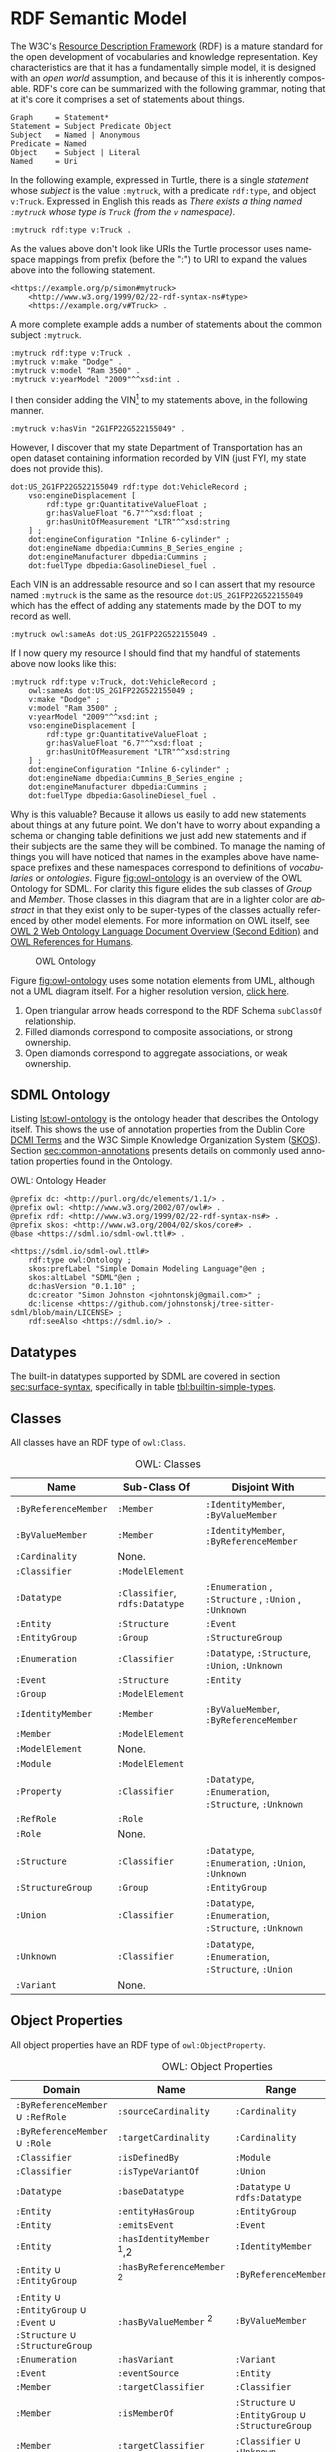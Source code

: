 #+LANGUAGE: en
#+STARTUP: overview hidestars inlineimages entitiespretty

* <<sec:rdf-semantic-model>> RDF Semantic Model

The W3C's [[https://www.w3.org/RDF/][Resource Description Framework]] (RDF) is a mature standard for the open development of vocabularies and
knowledge representation. Key characteristics are that it has a fundamentally simple model, it is designed with an /open
world/ assumption, and because of this it is inherently composable. RDF's core can be summarized with the following
grammar, noting that at it's core it comprises a set of statements about things.

#+BEGIN_SRC ebnf
Graph     = Statement*
Statement = Subject Predicate Object
Subject   = Named | Anonymous
Predicate = Named
Object    = Subject | Literal
Named     = Uri
#+END_SRC

In the following example, expressed in Turtle, there is a single /statement/ whose /subject/ is the value =:mytruck=, with a predicate =rdf:type=, and
object =v:Truck=. Expressed in English this reads as /There exists a thing named =:mytruck= whose type is =Truck= (from the
=v= namespace)/.

#+BEGIN_SRC ttl
:mytruck rdf:type v:Truck .
#+END_SRC

As the values above don't look like URIs the Turtle processor uses namespace mappings from prefix (before the ":") to
URI to expand the values above into the following statement.

#+BEGIN_SRC ttl
<https://example.org/p/simon#mytruck>
    <http://www.w3.org/1999/02/22-rdf-syntax-ns#type>
    <https://example.org/v#Truck> .
#+END_SRC

A more complete example adds a number of statements about the common subject =:mytruck=.

#+BEGIN_SRC ttl
:mytruck rdf:type v:Truck .
:mytruck v:make "Dodge" .
:mytruck v:model "Ram 3500" .
:mytruck v:yearModel "2009"^^xsd:int .
#+END_SRC

I then consider adding the VIN[fn:vin] to my statements above, in the following manner.

#+BEGIN_SRC ttl
:mytruck v:hasVin "2G1FP22G522155049" .
#+END_SRC

However, I discover that my state Department of Transportation has an open dataset containing information recorded by
VIN (just FYI, my state does not provide this).

#+BEGIN_SRC ttl
dot:US_2G1FP22G522155049 rdf:type dot:VehicleRecord ;
    vso:engineDisplacement [
        rdf:type gr:QuantitativeValueFloat ;
        gr:hasValueFloat "6.7"^^xsd:float ;
        gr:hasUnitOfMeasurement "LTR"^^xsd:string
    ] ;
    dot:engineConfiguration "Inline 6-cylinder" ;
    dot:engineName dbpedia:Cummins_B_Series_engine ;
    dot:engineManufacturer dbpedia:Cummins ;
    dot:fuelType dbpedia:GasolineDiesel_fuel .
#+END_SRC

Each VIN is an addressable resource and so I can assert that my resource
named =:mytruck= is the same as the resource =dot:US_2G1FP22G522155049= which has the effect of adding any statements made
by the DOT to my record as well.

#+BEGIN_SRC ttl
:mytruck owl:sameAs dot:US_2G1FP22G522155049 .
#+END_SRC

If I now query my resource I should find that my handful of statements above now looks like this:

#+BEGIN_SRC ttl
:mytruck rdf:type v:Truck, dot:VehicleRecord ;
    owl:sameAs dot:US_2G1FP22G522155049 ;
    v:make "Dodge" ;
    v:model "Ram 3500" ;
    v:yearModel "2009"^^xsd:int ;
    vso:engineDisplacement [
        rdf:type gr:QuantitativeValueFloat ;
        gr:hasValueFloat "6.7"^^xsd:float ;
        gr:hasUnitOfMeasurement "LTR"^^xsd:string
    ] ;
    dot:engineConfiguration "Inline 6-cylinder" ;
    dot:engineName dbpedia:Cummins_B_Series_engine ;
    dot:engineManufacturer dbpedia:Cummins ;
    dot:fuelType dbpedia:GasolineDiesel_fuel .
#+END_SRC

Why is this valuable? Because it allows us easily to add new statements about things at any future point. We don't have
to worry about expanding a schema or changing table definitions we just add new statements and if their subjects are the
same they will be combined. To manage the naming of things you will have noticed that names in the examples above have
namespace prefixes and these namespaces correspond to definitions of /vocabularies/ or /ontologies/. Figure [[fig:owl-ontology]]
is an overview of the OWL Ontology for SDML. For clarity this figure elides the sub classes of /Group/ and /Member/. Those
classes in this diagram that are in a lighter color are /abstract/ in that they exist only to be super-types of the
classes actually referenced by other model elements. For more information on OWL itself, see [[https://www.w3.org/TR/owl2-overview/][OWL 2 Web Ontology Language
Document Overview (Second Edition)]] and [[https://cambridgesemantics.com/blog/semantic-university/learn-owl-rdfs/owl-references-humans/][OWL References for Humans]].

#+NAME: fig:owl-ontology
#+BEGIN_SRC dot :file owl-ontology.svg :exports results
digraph G {
  bgcolor="transparent";
  rankdir="LR";
  node [fontsize=10];
  edge [fontsize=9; fontcolor=darkgrey];
  fontname="Helvetica,Arial,sans-serif";
  node [fontname="Helvetica,Arial,sans-serif"; fontsize=10; width=1.0; height=0.6];
  edge [fontname="Helvetica,Arial,sans-serif"; fontsize=9; fontcolor="darkgrey"];

  ModelElement [shape=ellipse;color=grey;fontcolor=grey];
  Module [shape=ellipse;penwidth=2.0;color=blue;fontcolor=blue];
  Cardinality [shape=ellipse];
  Classifier [shape=ellipse;color=grey;fontcolor=grey];
  Entity [shape=ellipse];
  Enumeration [shape=ellipse];
  Event [shape=ellipse];
  Group [shape=ellipse;color=grey;fontcolor=grey];
  Member [shape=ellipse;color=grey;fontcolor=grey];
  Structure [shape=ellipse];
  Union [shape=ellipse];
  Property [shape=ellipse];
  EnumVariant [shape=ellipse];
  Datatype [shape=ellipse];
  integer [shape=rectangle;style=filled;color=lightgrey;label="xsd:nonNegativeInteger"];

  Module -> ModelElement [label="rdfs:subClassOf";arrowhead=empty];
  Module -> Classifier [label="hasDefinition";dir=both;arrowtail=diamond;arrowhead=open;headlabel="*"];

  Classifier -> ModelElement [label="rdfs:subClassOf";arrowhead=empty];

  Datatype -> Classifier [label="rdfs:subClassOf";arrowhead=empty];
  Datatype -> Datatype [label="baseDatatype";style=dashed;arrowhead=empty];

  Enumeration -> Classifier [label="rdfs:subClassOf";arrowhead=empty];
  Enumeration -> EnumVariant [label="hasVariant";dir=both;arrowtail=diamond;arrowhead=open;headlabel="*"];

  Structure -> Classifier [label="rdfs:subClassOf";arrowhead=empty];
  Structure -> Group [label="hasGroup";dir=both;arrowtail=diamond;arrowhead=open;headlabel="*"];
  Structure -> Member [label="hasMember";dir=both;arrowtail=diamond;arrowhead=open;headlabel="*"];

  Entity -> Structure [label="rdfs:subClassOf";arrowhead=empty];
  Entity -> Member [label="hasIdentifier";dir=both;arrowtail=diamond;arrowhead=open;headlabel="1"];

  Event -> Structure [label="rdfs:subClassOf";arrowhead=empty];
  Event -> Entity [label="eventSource";dir=both;arrowtail=odiamond;arrowhead=open];
  
  Union -> Classifier [label="rdfs:subClassOf";arrowhead=empty];
  Union -> Classifier [label="variantType";dir=both;arrowtail=odiamond;arrowhead=open;headlabel="+"];

  Property -> Classifier [label="rdfs:subClassOf";arrowhead=empty];
  Property -> Member [label="role";arrowhead=empty];

  Group -> ModelElement [label="rdfs:subClassOf";arrowhead=empty];
  Group -> Member [label="hasMember";dir=both;arrowtail=diamond;arrowhead=open;headlabel="*"];

  Member -> ModelElement [label="rdfs:subClassOf";arrowhead=empty];
  Member -> Cardinality [label="sourceCardinality";dir=both;arrowtail=diamond;arrowhead=open;headlabel="?"];
  Member -> Classifier [label="targetClassifier";dir=both;arrowtail=odiamond;arrowhead=open];
  Member -> Cardinality [label="targetCardinality";dir=both;arrowtail=diamond;arrowhead=open;headlabel="?"];

  Cardinality -> integer [label="owl:maxCardinality";dir=both;arrowtail=diamond;arrowhead=open;headlabel="?"];
  Cardinality -> integer [label="owl:minCardinality";dir=both;arrowtail=diamond;arrowhead=open];

  EnumVariant -> integer [label="hasValue";dir=both;arrowtail=diamond;arrowhead=open];
}
#+END_SRC

#+CAPTION: OWL Ontology
#+RESULTS: fig:owl-ontology
[[file:owl-ontology.svg]]

Figure [[fig:owl-ontology]] uses some notation elements from UML, although not a UML diagram itself. 
For a higher resolution version, [[file:owl-ontology.svg][click here]].

1. Open triangular arrow heads correspond to the RDF Schema =subClassOf= relationship.
2. Filled diamonds correspond to composite associations, or strong ownership.
3. Open diamonds correspond to aggregate associations, or weak ownership.

** SDML Ontology

Listing [[lst:owl-ontology]] is the ontology header that describes the Ontology itself. This shows the use of annotation
properties from the Dublin Core [[https://www.dublincore.org/specifications/dublin-core/dcmi-terms/][DCMI Terms]] and the W3C Simple Knowledge Organization System ([[https://www.w3.org/TR/skos-reference/][SKOS]]). Section
[[sec:common-annotations]] presents details on commonly used annotation properties found in the Ontology.

#+NAME: lst:owl-ontology
#+CAPTION: OWL: Ontology Header
#+BEGIN_SRC ttl
@prefix dc: <http://purl.org/dc/elements/1.1/> .
@prefix owl: <http://www.w3.org/2002/07/owl#> .
@prefix rdf: <http://www.w3.org/1999/02/22-rdf-syntax-ns#> .
@prefix skos: <http://www.w3.org/2004/02/skos/core#> .
@base <https://sdml.io/sdml-owl.ttl#> .

<https://sdml.io/sdml-owl.ttl#>
    rdf:type owl:Ontology ;
    skos:prefLabel "Simple Domain Modeling Language"@en ;
    skos:altLabel "SDML"@en ;
    dc:hasVersion "0.1.10" ;
    dc:creator "Simon Johnston <johntonskj@gmail.com>" ;
    dc:license <https://github.com/johnstonskj/tree-sitter-sdml/blob/main/LICENSE> ;
    rdf:seeAlso <https://sdml.io/> .
#+END_SRC

** Datatypes

The built-in datatypes supported by SDML are covered in section [[sec:surface-syntax]], specifically in table [[tbl:builtin-simple-types]].

** Classes

All classes have an RDF type of =owl:Class=.

#+NAME: tbl:owl-classes
#+CAPTION: OWL: Classes
| Name               | Sub-Class Of               | Disjoint With                                 |
|--------------------+----------------------------+-----------------------------------------------|
| =:ByReferenceMember= | =:Member=                    | =:IdentityMember=, =:ByValueMember=               |
| =:ByValueMember=     | =:Member=                    | =:IdentityMember=, =:ByReferenceMember=           |
| =:Cardinality=       | None.                      |                                               |
| =:Classifier=        | =:ModelElement=              |                                               |
| =:Datatype=          | =:Classifier=, =rdfs:Datatype= | =:Enumeration= , =:Structure= , =:Union= , =:Unknown= |
| =:Entity=            | =:Structure=                 | =:Event=                                        |
| =:EntityGroup=       | =:Group=                     | =:StructureGroup=                               |
| =:Enumeration=       | =:Classifier=                | =:Datatype=, =:Structure=, =:Union=, =:Unknown=       |
| =:Event=             | =:Structure=                 | =:Entity=                                       |
| =:Group=             | =:ModelElement=              |                                               |
| =:IdentityMember=    | =:Member=                    | =:ByValueMember=, =:ByReferenceMember=            |
| =:Member=            | =:ModelElement=              |                                               |
| =:ModelElement=      | None.                      |                                               |
| =:Module=            | =:ModelElement=              |                                               |
| =:Property=          | =:Classifier=                | =:Datatype=, =:Enumeration=, =:Structure=, =:Unknown= |
| =:RefRole=           | =:Role=                      |                                               |
| =:Role=              | None.                      |                                               |
| =:Structure=         | =:Classifier=                | =:Datatype=, =:Enumeration=, =:Union=, =:Unknown=     |
| =:StructureGroup=    | =:Group=                     | =:EntityGroup=                                  |
| =:Union=             | =:Classifier=                | =:Datatype=, =:Enumeration=, =:Structure=, =:Unknown= |
| =:Unknown=           | =:Classifier=                | =:Datatype=, =:Enumeration=, =:Structure=, =:Union=   |
| =:Variant=           | None.                      |                                               |

** Object Properties

All object properties have an RDF type of =owl:ObjectProperty=.

#+NAME: tbl:owl-object-properties
#+CAPTION: OWL: Object Properties
| Domain                                                         | Name                     | Range                                       | Inverse Of       |
|----------------------------------------------------------------+--------------------------+---------------------------------------------+------------------|
| =:ByReferenceMember= ∪ =:RefRole=                                  | =:sourceCardinality=       | =:Cardinality=                                |                  |
| =:ByReferenceMember= ∪ =:Role=                                     | =:targetCardinality=       | =:Cardinality=                                |                  |
| =:Classifier=                                                    | =:isDefinedBy=             | =:Module=                                     | =:hasDefinition=   |
| =:Classifier=                                                    | =:isTypeVariantOf=         | =:Union=                                      | =:hasTypeVariant=  |
| =:Datatype=                                                      | =:baseDatatype=            | =:Datatype= ∪ =rdfs:Datatype=                   |                  |
| =:Entity=                                                        | =:entityHasGroup=          | =:EntityGroup=                                |                  |
| =:Entity=                                                        | =:emitsEvent=              | =:Event=                                      | =:eventSource=     |
| =:Entity=                                                        | =:hasIdentityMember= ﻿^1,2  | =:IdentityMember=                             |                  |
| =:Entity= ∪ =:EntityGroup=                                         | =:hasByReferenceMember= ﻿^2 | =:ByReferenceMember=                          |                  |
| =:Entity= ∪ =:EntityGroup= ∪ =:Event= ∪ =:Structure= ∪ =:StructureGroup= | =:hasByValueMember= ﻿^2     | =:ByValueMember=                              |                  |
| =:Enumeration=                                                   | =:hasVariant=              | =:Variant=                                    | =:isVariantOf=     |
| =:Event=                                                         | =:eventSource=             | =:Entity=                                     | =:emitsEvent=      |
| =:Member=                                                        | =:targetClassifier=        | =:Classifier=                                 |                  |
| =:Member=                                                        | =:isMemberOf=              | =:Structure= ∪ =:EntityGroup= ∪ =:StructureGroup= | =:hasMember=       |
| =:Member=                                                        | =:targetClassifier=        | =:Classifier= ∪ =:Unknown=                      |                  |
| =:Module=                                                        | =:hasDefinition=           | =:Classifier=                                 | =:isDefinedBy=     |
| =:Structure=                                                     | =:structureHasGroup=       | =:StructureGroup=                             |                  |
| =:Structure= ∪ =:EntityGroup= ∪ =:StructureGroup=                    | =:hasMember=               | =:Member=                                     | =:isMemberOf=      |
| =:Union=                                                         | =:hasTypeVariant=          | =:Classifier=                                 | =:isTypeVariantOf= |
| =:Variant=                                                       | =:isVariantOf=             | =:Enumeration=                                | =:hasVariant=      |

Notes:
1. This also has the rdf type =owl:FunctionalProperty=.
2. These are also sub-properties of =:hasMember=.

** Datatype Properties

All datatype properties have an RDF type of =owl:DatatypeProperty=.

#+NAME: tbl:owl-datatype-properties
#+CAPTION: OWL: Datatype Properties
| Name       | Sub Property Of | Domain       | Range                  |
|------------+-----------------+--------------+------------------------|
| =:hasValue=  | =rdf:value=       | =:Variant=     | =xsd:nonNegativeInteger= |
| =:maxOccurs= |                 | =:Cardinality= | =xsd:nonNegativeInteger= |
| =:minOccurs= |                 | =:Cardinality= | =xsd:nonNegativeInteger= |

** Annotation Properties

All annotation properties have an RDF type of =owl:AnnotationProperty=.

#+NAME: tbl:owl-annotation-properties
#+CAPTION: OWL: Annotation Properties
| Name                | Domain       | Range                  |
|---------------------+--------------+------------------------|
| =:defaultVariant=     | =:Enumeration= | =xsd:NMTOKEN=            |
| =:deprecatedSince=    | N/A          | =:versionString=         |
| =:flatten=            | =:Member=      | =Boolean=                |
| =:hasVersionIdType=   | =:Entity=      | =:Datatype= ∪ =:Structure= |
| =:hasVersioningStyle= | =:Entity=      | =VersioningStyle=        |
| =:introducedIn=       | N/A          | =:versionString=         |
| =:rootEntity=         | =:Module=      | =:Entity=                |

The properties =:deprecatedSince= and =:introducedIn= both refer to a range type =:versionString=, this type is a string that
conforms to the [[https://semver.org/][semver]] form of /major.minor.path/ where each is an integer. 

#+BEGIN_SRC ttl
:versionString rdf:type rdfs:Datatype ;
    owl:onDatatype xsd:string ;
    owl:withRestrictions (
        [ xsd:pattern "(0|[1-9][0-9]*)(\.0|[1-9][0-9]*){,2}" ]
    ) .
#+END_SRC

The property =:hasVersioningStyle=, if present, denotes an entity as versioned and what form of versioning is to be applies.
The values for this property are:

- Immutable :: The user does not get to control the versioning, every mutation of the entity results in a new version
  and that version is therefore immutable and so version identifiers are maximally stable.
- Snapshot :: The user creates a new version explicitly with a specific operation. This implies that there are mutations
  of a specific version possible and so the version identifier is not necessarily stable.
- Mutable :: In this case the user has complete control over the versioning by mutation of the entity. In general this
  implies that there is some member of the entity that holds the version identifier. This results in an explicitly
  unstable identifier.

#+BEGIN_SRC ttl
:VersioningStyle rdf:type rdfs:DataRange ;
    owl:oneOf (
        "Immutable"^^xsd:string
        "Snapshot"^^xsd:string
        "Mutable"^^xsd:string
    ) .
#+END_SRC

The corresponding property =:hasVersionIdType= references the type used to represent a specific version. The default for this
is =xsd:string=.

** <<sec:common-annotations>>Commonly Used Annotations

The following are annotation properties that are common in defining and using Ontologies and other forms of controlled
vocabularies. These are all well-defined as well as commonly understood and so should be used before others in
annotating a model.

#+NAME: tbl:common-annotations
#+CAPTION: Commonly Used Annotation Properties
| Name             | Usage                                                                                          | Domain       | Range          |
|------------------+------------------------------------------------------------------------------------------------+--------------+----------------|
| =:defaultVariant=  | Denotes, if present, the default variant of an enumeration.                                    | =:EnumVariant= | =xsd:NMTOKEN=    |
| =:deprecatedSince= | The specific version in which this model element was marked as deprecated.                     | N/A          | =:versionString= |
| =:introducedIn=    | The specific version this model element first appeared.                                        | N/A          | =:versionString= |
| =dc:conformsTo=    | An established standard to which the described  model element conforms.                        | N/A          | =xsd:AnyURI=     |
| =dc:contributor=   | An entity responsible for making contributions to the model element.                           | N/A          | =xsd:string=     |
| =dc:creator=       | An entity primarily responsible for making the model element.                                  | N/A          | =xsd:string=     |
| =dc:license=       | A legal document giving official permission to do something with the model element.            | =:Module=      | =xsd:AnyURI=     |
| =rdfs:seeAlso=     | Used to indicate a resource that might provide additional information about the model element. | N/A          | =xsd:AnyURI=     |
| =skos:altLabel=    | An alternative lexical label/name for the model element.                                       | N/A          | =rdf:langString= |
| =skos:definition=  | A complete explanation of the intended meaning of the model element.                           | N/A          | =rdf:langString= |
| =skos:hiddenLabel= | A lexical label/name for the element where it may be searchable but not commonly displayed.    | N/A          | =rdf:langString= |
| =skos:historyNote= | Describes significant changes to the meaning or the form of the model element.                 | N/A          | =rdf:langString= |
| =skos:prefLabel=   | The preferred lexical label/name of the model element.                                         | N/A          | =rdf:langString= |

# ----- Footnotes:

[fn:vin] [[https://en.wikipedia.org/wiki/Vehicle_identification_number][Vehicle identification number]], Wikipedia
